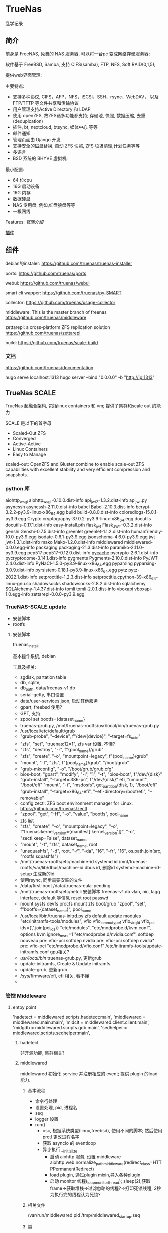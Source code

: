 * TrueNas

  乱学记录
  
** 简介

   前身是 FreeNAS, 免费的 NAS 服务器, 可以将一台pc 变成网络存储服务器;

   软件基于 FreeBSD, Samba, 支持 CIFS(samba), FTP, NFS, Soft RAID(0,1,5);

   提供web界面管理;


   主要特点:
     - 支持多种协议,
	     CIFS，AFP，NFS，iSCSI，SSH，rsync，WebDAV，
		 以及 FTP/TFTP 等文件共享和传输协议
	 - 用户管理支持Active Directory 和 LDAP
	 - 使用 openZFS, 故ZFS诸多功能都支持;
	      存储池, 快照, 数据压缩, 去重(deduplcation)
	 - 插件, bt, nextcloud, btsync, 媒体中心 等等
	 - 邮件通知
	 - 管理页面由 Django 开发
	 - 支持安全的磁盘替换, 自动 ZFS 快照, ZFS 垃圾清理,计划任务等等
	 - 多语言
	 - BSD 系统的 BHYVE 虚拟机;

   最小配置:
     - 64 位cpu
	 - 16G 启动设备
	 - 16G 内存
	 - 数据硬盘
	 - NAS 专用盘, 例如,红盘狼盘等等
	 - 一根网线
   

   Features:
     [[file+sys:./img/TrueNAS_CORE_Software_Features_Half_Circle_Illustration_2022-980x573.webp][官网介绍]]

    
	 [[https://github.com/freenas/iocage-ix-plugins][插件]]

** 组件

   debian的instaler:
   https://github.com/truenas/truenas-installer

   ports:
   https://github.com/truenas/ports

   webui:
   https://github.com/truenas/webui

   smart cli wapper:
   https://github.com/truenas/py-SMART

   collector:
   https://github.com/truenas/usage-collector

   middleware:
   This is the master branch of freenas
   https://github.com/truenas/middleware

   zettarepl:
   a cross-platform ZFS replication solution
   https://github.com/truenas/zettarepl

   build:
   https://github.com/truenas/scale-build
   
*** 文档
   https://github.com/truenas/documentation

   hugo serve
   localhost:1313
   hugo server --bind "0.0.0.0" -b "http://ip:1313"

** TrueNas SCALE

   TrueNas 超融合架构, 包括linux containers 和 vm;
   提供了集群和scale out 的能力

   SCALE 是以下的首字母
    - Scaled-Out ZFS
    - Converged
    - Active-Active
    - Linux Containers
    - Easy to Manage

   scaled-out:
   OpenZFS and Gluster combine to enable scale-out ZFS capabilities
   with excellent stability and very efficient compression and snapshots. 

*** python 库

	aiohttp_wsgi
    aiohttp_wsgi-0.10.0.dist-info
    api_jwt_2-1.3.2.dist-info
    api_jwt.py
    asyncssh
    asyncssh-2.11.0.dist-info
    babel
    Babel-2.10.3.dist-info
    bcrypt-3.2.2-py3.9-linux-x86_64.egg
    build
    build-0.8.0.dist-info
    coloredlogs-15.0.1-py3.9.egg
    Crypto
    cryptography-37.0.2-py3.9-linux-x86_64.egg
    docutils
    docutils-0.17.1.dist-info
    easy-install.pth
    flask_jwt
    Flask_JWT-0.3.2.dist-info
    genshi
    Genshi-0.7.5.dist-info
    greenlet
    greenlet-1.1.2.dist-info
    humanfriendly-10.0-py3.9.egg
    isodate-0.6.1-py3.9.egg
    jsonschema-4.6.0-py3.9.egg
    jwt
    jwt-1.3.1.dist-info
    mako
    Mako-1.2.0.dist-info
    middlewared
    middlewared-0.0.0.egg-info
    packaging
    packaging-21.3.dist-info
    paramiko-2.11.0-py3.9.egg
    pep517
    pep517-0.12.0.dist-info
    __pycache__
    pycrypto-2.6.1.dist-info
    pycryptodome-3.14.1.dist-info
    pygments
    Pygments-2.10.0.dist-info
    PyJWT-2.4.0.dist-info
    PyNaCl-1.5.0-py3.9-linux-x86_64.egg
    pyparsing
    pyparsing-3.0.9.dist-info
    pyrsistent-0.18.1-py3.9-linux-x86_64.egg
    pytz
    pytz-2022.1.dist-info
    setproctitle-1.2.3.dist-info
    setproctitle.cpython-39-x86_64-linux-gnu.so
    shadowsocks
    shadowsocks-2.8.2.dist-info
    sqlalchemy
    SQLAlchemy-1.4.37.dist-info
    tomli
    tomli-2.0.1.dist-info
    vboxapi
    vboxapi-1.0.egg-info
    zettarepl-0.0.0-py3.9.egg

*** TrueNAS-SCALE.update

	- 安装脚本
	- rootfs

**** 安装脚本

	 truenas_install

	 基本操作系统, debian

	 工具及相关:
	  - sgdisk,  partation table
	  - db, sqlite,
	  - db_path, data/freenas-v1.db
	  - serial-getty, 串口设置
	  - data/user-services.json,  启动其他服务
	  - gpart, freebsd 使用?
	  - GPT, 支持
	  - zpool set bootfs={dataset_name}
	  - truenas-grub.py, /mnt/truenas-rootfs/usr/local/bin/truenas-grub.py
	  - /usr/local/etc/default/grub
	  - "grub-probe", "--device", f"/dev/{device}", "--target=fs_uuid"
	  - "zfs", "set", "truenas:12=1",  zfs var 设置, 不懂?
	  - "zfs", "destroy", "-r", f"{pool_name}/grub"
	  - "zfs", "create", "-o", "mountpoint=legacy", f"{pool_name}/grub"
	  - "mount", "-t", "zfs", f"{pool_name}/grub", "/boot/grub"
	  - "grub-mkconfig", "-o", "/boot/grub/grub.cfg"
	  - bios-boot,
		  "gpart", "modify", "-i", "1", "-t", "bios-boot", f"/dev/{disk}"
	      "grub-install", "--target=i386-pc", f"/dev/{disk}"
		efi,
		  "umount", "/boot/efi"
		  "mount", "-t", "msdosfs", get_partition(disk, 1), "/boot/efi"
		  "grub-install", "--target=x86_64-efi", "--efi-directory=/boot/efi", "--removable"
	  - config zectl:
		ZFS boot environment manager for Linux.
		https://github.com/truenas/zectl
	  - "zpool", "get", "-H", "-o", "value", "bootfs", pool_name
	  - zfs list
	  - "zfs", "create",                                              
        "-o", "mountpoint=legacy",                                    
        "-o", f"truenas:kernel_version={manifest['kernel_version']}", 
        "-o", "zectl:keep=False",                                     
        dataset_name,
	  - "mount", "-t", "zfs", dataset_name, root
	  - "unsquashfs",                                     
                  "-d", root,                                       
                  "-f",                                             
                  "-da", "16",                                      
                  "-fr", "16",                                      
                  os.path.join(src, "rootfs.squashfs")
	  - /mnt/truenas-rootfs/etc/machine-id           systemd id
		/mnt/truenas-rootfs/var/lib/dbus/machine-id  dbus id,
		删除id
		systemd-machine-id-setup 生成新的id
	  - 使用rsync, 同步需要安装的文件
	  - /data/first-boot
		/data/truenas-eula-pending
	  - /mnt/truenas-rootfs/etc/netcli
		安装脚本
		  freenas-v1.db
		  vlan, nic, lagg interface, default 等信息
		  reset root passwd
	  - mount sysfs devfs procfs
		mount zfs boot/grub
		"zpool", "set", f"bootfs={dataset_name}", pool_name
	  - /usr/local/bin/truenas-initrd.py
		zfs default
		update modules
		    "etc/initramfs-tools/modules",
			    vfio                          
                vfio_iommu_type1              
                vfio_virqfd                   
                vfio_pci ids={','.join(pci_ids)}           
            "etc/modules",                    
            "etc/modprobe.d/kvm.conf",
			    options kvm ignore_msrs=1
            "etc/modprobe.d/nvidia.conf",
			    softdep nouveau pre: vfio-pci     
                softdep nvidia pre: vfio-pci      
                softdep nvidia* pre: vfio-pci 
            "etc/modprobe.d/vfio.conf"
			/etc/initramfs-tools/update-initramfs.conf
			gpu相关?
	  - /usr/local/bin/
		truenas-grub.py, 更新grub
	  - update-initramfs,
		Create & Update initramfs
	  - update-grub, 更新grub
	  - /sys/firmware/efi,  efi 相关, 看不懂
	  - 
		  
*** 管控 Middleware

**** entpy point

	 'hadetect = middlewared.scripts.hadetect:main',
     'middlewared = middlewared.main:main',
     'midclt = middlewared.client.client:main',
     'midgdb = middlewared.scripts.gdb:main',
     'sedhelper = middlewared.scripts.sedhelper:main',

***** hadetect

	  非开源功能, 集群相关?

***** middlewared

	  middlewared 初始化 service 并注册相应的 event;
	  提供 plugin 的load 能力.

****** 基本流程
	   
	   - 命令行处理
	   - 设置处理, pid, 进程名
	   - seq 
	   - logger 设置
	   - run()
		 + osc, 根据系统类型(linux,freebsd), 使用不同的脚本;
		   然后使用 prctl 更改进程名字
		 + 获取 asyncio 的 eventloop
		 + 异步执行 __initialize
		   - 启动 aiohttp 服务, 设置 middleware
			 aiohttp.web.normalize_path_middleware(redirect_class=HTTPPermanentRedirect)
		   - load plugin, 通过plugin mixin,导入各种plugin
		   - 启动 monitor 线程(_loop_monitor_thread);
			 sleep(2),获取frame->获取堆栈->过滤忽略的线程?->打印死锁线程;
			 2秒为执行完的线程认为死锁?
	  
****** 相关文件
	   /var/run/middlewared.pid
	   /tmp/middlewared_startup.seq

****** 类

******* Middleware
		参数:
		loop_debug=args.loop_debug,
        loop_monitor=not args.disable_loop_monitor,
        trace_malloc=args.trace_malloc,
        overlay_dirs=args.overlay_dirs,
        debug_level=args.debug_level,
        log_handler=args.log_handler,
        startup_seq_path=startup_seq_path,

		class Middleware(LoadPluginsMixin, RunInThreadMixin, ServiceCallMixin):

		LoadPluginsMixin:
		  plugin/, plugin的文件夹
		  load_modules,  递归实现
		  importlib.import_module
 
		RunInThreadMixin:
		  asyncio, excuter 包装

		ServiceCallMixin:
		  返回, serviceobj, methodobj

		  例如: "system.state", 
		  service是 system, method_name 是state

****** logger
	   
	   logger.py

	   CrashReporting, 崩溃时, 会发送到 ixsystems 在线的 sentry 进行记录;

****** thread pool
	   
	   __ws_threadpool
	   __init_procpool

****** Event
	   
        self.__events = Events()
        self.event_source_manager = EventSourceManager(self)
        self.__event_subs = defaultdict(list)

		Event:
		'description': description,
		'accepts': [],
		'returns': [returns] if returns else [Any(name, null=True)],

		event_source/manager.py
		EventSourceManager: 
        self.event_sources = {}
        self.instances = defaultdict(dict)
        self.idents = {}
        self.subscriptions = defaultdict(lambda: defaultdict(set))

		__event_subs = defaultdict

****** jobs

	   job.py
	   注册event
	   self.middleware.event_register('core.get_jobs', 'Updates on job changes.')

****** service

	   meta class:
	     ServiceBase
		   _config, service_config

	   service:
	     metaclass=ServiceBase

	   注册event:
	   self.event_register('core.environ', 'Send on middleware process environment changes.', private=True)
       self.event_register('core.reconfigure_logging', 'Send when /var/log is remounted.', private=True)

	   



		
***** sedhelper

	  sedutil 相关, sedutil-cli 管理加密盘?
	  
***** midclt

	  middleware client

	  sub command,
		call
		  -jp job print
		ping
		waitready,  call core.ping
		subscribe, 订阅一个事件
		sql, 执行sql

	   wsclient, websocket client
	      DDPProtocol

	   event, threading 库的event

	   socket:
	   ws+unix:///var/run/middlewared.sock

***** midgdb
	  packages: 'python3-dbg', 'python3-dev'
	  comply with the TCG OPAL 2.00 standard
	   
** TrueNas

   基于BSD 的版本;
   
*** iso

	发布信息:
	  TrueNAS-MANIFEST.json

	3个核心packages:
	  - base-os
	  - freebsd-pkgdb
	  - freenas-pkg-tools

		
*** boot
	loader:
	https://www.freebsd.org/cgi/man.cgi?query=loader&sektion=8&format=html

	ficl:
	http://ficl.sourceforge.net/index.html
	
	device.hints:
	https://people.freebsd.org/~amdmi3/handbook/device-hints.html
	https://nixdoc.net/man-pages/FreeBSD/man5/device.hints.5.html

	src:
	https://github.com/freebsd/freebsd-src/tree/main/stand

	lua?:
	https://wiki.freebsd.org/SummerOfCode2014/LuaLoader
	https://github.com/freebsd/freebsd-src/tree/main/stand/lua

	boot 过程知识盲区,需要继续调研

*** packages

    文件夹有Manifest文件, 记录了release 信息和文件的校验码

	db列表:
        "/var/db/pkg/local.meta"
        "/var/db/pkg/local.sqlite"
        "/var/db/pkg/repo-local.sqlite"

	tools 列表:
	    "/usr/local/bin/freenas-install"
        "/usr/local/bin/freenas-update"
        "/usr/local/bin/freenas-verify"
        "/usr/local/bin/manifest_util"
        "/usr/local/lib/freenasOS/Configuration.py"
        "/usr/local/lib/freenasOS/Exceptions.py"
        "/usr/local/lib/freenasOS/Installer.py"
        "/usr/local/lib/freenasOS/Manifest.py"
        "/usr/local/lib/freenasOS/Package.py"
        "/usr/local/lib/freenasOS/Train.py"
        "/usr/local/lib/freenasOS/Update.py"
        "/usr/local/lib/freenasOS/__init__.py"
        "/usr/local/share/certs/iX-CA.pem"


	
** Nas
   其他可折腾的nas:
   https://post.smzdm.com/p/a5kl9ql8/
	

